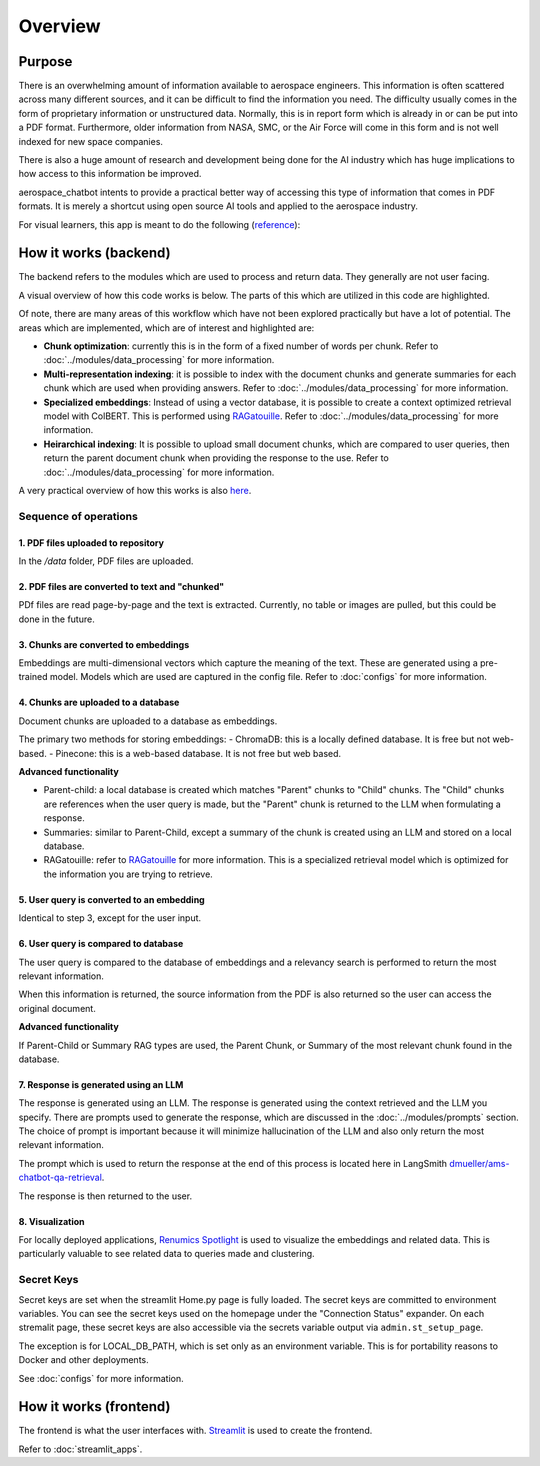 Overview
========

Purpose
-------
There is an overwhelming amount of information available to aerospace engineers. This information is often scattered across many different sources, and it can be difficult to find the information you need. The difficulty usually comes in the form of proprietary information or unstructured data. Normally, this is in report form which is already in or can be put into a PDF format. Furthermore, older information from NASA, SMC, or the Air Force will come in this form and is not well indexed for new space companies. 

There is also a huge amount of research and development being done for the AI industry which has huge implications to how access to this information be improved.

aerospace_chatbot intents to provide a practical better way of accessing this type of information that comes in PDF formats. It is merely a shortcut using open source AI tools and applied to the aerospace industry.

For visual learners, this app is meant to do the following (`reference <https://www.amazon.com/Organizational-Learning-Companies-Institutions-Knowledge/dp/1137301546>`__):

.. image:: ../images/organizational_learning_7.1.png
  :alt: Organizational Excellence, Figure 7.1
  :align: center

How it works (backend)
----------------------
The backend refers to the modules which are used to process and return data. They generally are not user facing.

A visual overview of how this code works is below. The parts of this which are utilized in this code are highlighted.

.. image:: ../images/rag_overview.png
  :alt: RAG Overview
  :align: center

Of note, there are many areas of this workflow which have not been explored practically but have a lot of potential. The areas which are implemented, which are of interest and highlighted are:

- **Chunk optimization**: currently this is in the form of a fixed number of words per chunk. Refer to :doc:`../modules/data_processing` for more information.
- **Multi-representation indexing**: it is possible to index with the document chunks and generate summaries for each chunk which are used when providing answers. Refer to :doc:`../modules/data_processing` for more information.
- **Specialized embeddings**: Instead of using a vector database, it is possible to create a context optimized retrieval model with ColBERT. This is performed using `RAGatouille <https://github.com/hwchase17/RAGatouille/tree/main>`__. Refer to :doc:`../modules/data_processing` for more information.
- **Heirarchical indexing**: It is possible to upload small document chunks, which are compared to user queries, then return the parent document chunk when providing the response to the use. Refer to :doc:`../modules/data_processing` for more information.

A very practical overview of how this works is also `here <https://towardsdatascience.com/retrieval-augmented-generation-rag-from-theory-to-langchain-implementation-4e9bd5f6a4f2>`__.

Sequence of operations
^^^^^^^^^^^^^^^^^^^^^^

1. PDF files uploaded to repository
"""""""""""""""""""""""""""""""""""
In the `/data` folder, PDF files are uploaded.

2. PDF files are converted to text and "chunked"
""""""""""""""""""""""""""""""""""""""""""""""""
PDf files are read page-by-page and the text is extracted. Currently, no table or images are pulled, but this could be done in the future.

3. Chunks are converted to embeddings
"""""""""""""""""""""""""""""""""""""
Embeddings are multi-dimensional vectors which capture the meaning of the text. These are generated using a pre-trained model. Models which are used are captured in the config file. Refer to :doc:`configs` for more information.

4. Chunks are uploaded to a database
""""""""""""""""""""""""""""""""""""
Document chunks are uploaded to a database as embeddings.

The primary two methods for storing embeddings:
- ChromaDB: this is a locally defined database. It is free but not web-based.
- Pinecone: this is a web-based database. It is not free but web based.

**Advanced functionality**

- Parent-child: a local database is created which matches "Parent" chunks to "Child" chunks. The "Child" chunks are references when the user query is made, but the "Parent" chunk is returned to the LLM when formulating a response.
- Summaries: similar to Parent-Child, except a summary of the chunk is created using an LLM and stored on a local database.
- RAGatouille: refer to `RAGatouille <https://github.com/hwchase17/RAGatouille/tree/main>`__ for more information. This is a specialized retrieval model which is optimized for the information you are trying to retrieve.

5. User query is converted to an embedding
""""""""""""""""""""""""""""""""""""""""""
Identical to step 3, except for the user input.

6. User query is compared to database
"""""""""""""""""""""""""""""""""""""
The user query is compared to the database of embeddings and a relevancy search is performed to return the most relevant information.

When this information is returned, the source information from the PDF is also returned so the user can access the original document.

**Advanced functionality**

If Parent-Child or Summary RAG types are used, the Parent Chunk, or Summary of the most relevant chunk found in the database.

7. Response is generated using an LLM
"""""""""""""""""""""""""""""""""""""
The response is generated using an LLM. The response is generated using the context retrieved and the LLM you specify. There are prompts used to generate the response, which are discussed in the :doc:`../modules/prompts` section. The choice of prompt is important because it will minimize hallucination of the LLM and also only return the most relevant information.

The prompt which is used to return the response at the end of this process is located here in LangSmith `dmueller/ams-chatbot-qa-retrieval <https://smith.langchain.com/hub/dmueller/ams-chatbot-qa-retrieval?organizationId=45eb8917-7353-4296-978d-bb461fc45c65>`__.

The response is then returned to the user.

8. Visualization
""""""""""""""""

For locally deployed applications, `Renumics Spotlight <https://renumics.com/open-source/spotlight/>`__ is used to visualize the embeddings and related data. This is particularly valuable to see related data to queries made and clustering.

Secret Keys
^^^^^^^^^^^

Secret keys are set when the streamlit Home.py page is fully loaded. The secret keys are committed to environment variables. You can see the secret keys used on the homepage under the "Connection Status" expander. On each stremalit page, these secret keys are also accessible via the secrets variable output via ``admin.st_setup_page``.

The exception is for LOCAL_DB_PATH, which is set only as an environment variable. This is for portability reasons to Docker and other deployments.

See :doc:`configs` for more information.

How it works (frontend)
-----------------------
The frontend is what the user interfaces with. `Streamlit <https://streamlit.io/>`__ is used to create the frontend.

Refer to :doc:`streamlit_apps`.